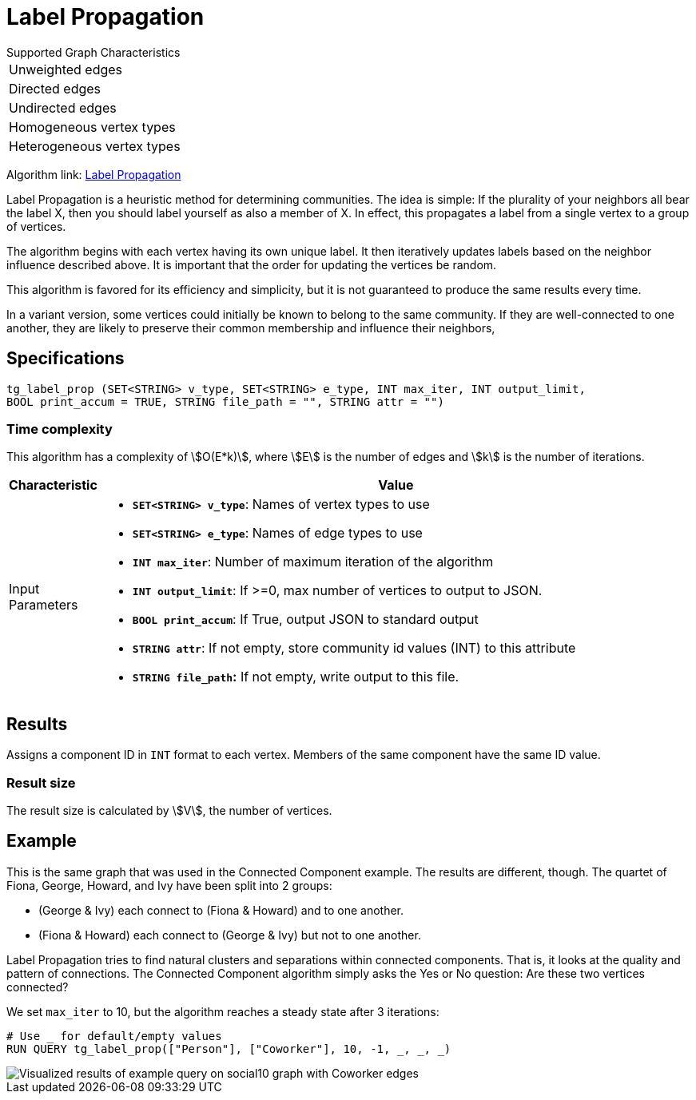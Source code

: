 = Label Propagation
:description: The Label Propagation algorithm in the TigerGraph Graph Data Science Library.
:page-aliases: label-propogation.adoc

.Supported Graph Characteristics
****
[cols='1']
|===
^|Unweighted edges
^|Directed edges
^|Undirected edges
^|Homogeneous vertex types
^|Heterogeneous vertex types
|===

Algorithm link: link:https://github.com/tigergraph/gsql-graph-algorithms/tree/master/algorithms/Community/label_propagation[Label Propagation]

****

Label Propagation is a heuristic method for determining communities.
The idea is simple: If the plurality of your neighbors all bear the label X, then you should label yourself as also a member of X.
In effect, this propagates a label from a single vertex to a group of vertices.

The algorithm begins with each vertex having its own unique label.
It then iteratively updates labels based on the neighbor influence described above.
It is important that the order for updating the vertices be random.

This algorithm is favored for its efficiency and simplicity, but it is not guaranteed to produce the same results every time.

In a variant version, some vertices could initially be known to belong to the same community. If they are well-connected to one another, they are likely to preserve their common membership and influence their neighbors,

== Specifications

[source,gsql]
----
tg_label_prop (SET<STRING> v_type, SET<STRING> e_type, INT max_iter, INT output_limit,
BOOL print_accum = TRUE, STRING file_path = "", STRING attr = "")
----

=== Time complexity
This algorithm has a complexity of stem:[O(E*k)], where stem:[E] is the number of edges and stem:[k] is the number of iterations.


[width="100%",cols="<5%,<50%",options="header",]
|===
|*Characteristic* |Value


|Input Parameters a|
* *`+SET<STRING> v_type+`*: Names of vertex types to use
* *`+SET<STRING> e_type+`*: Names of edge types to use
* *`+INT max_iter+`*: Number of maximum iteration of the algorithm
* *`+INT output_limit+`*: If >=0, max number of vertices to output to
JSON.
* *`+BOOL print_accum+`*: If True, output JSON to standard output
* *`+STRING attr+`*: If not empty, store community id values (INT) to
this attribute
* *`+STRING file_path+`:* If not empty, write output to this file.
|===


== Results

Assigns a component ID in `INT` format to each vertex.
Members of the same component have the same ID value.

=== Result size

The result size is calculated by stem:[V], the number of vertices.

== Example

This is the same graph that was used in the Connected Component example. The results are different, though. The quartet of Fiona, George, Howard, and Ivy have been split into 2 groups:

* (George & Ivy) each connect to (Fiona & Howard) and to one another.
* (Fiona & Howard) each connect to (George & Ivy) but not to one another.

Label Propagation tries to find natural clusters and separations within connected components. That is, it looks at the quality and pattern of connections. The Connected Component algorithm simply asks the Yes or No question: Are these two vertices connected?

We set `max_iter` to 10, but the algorithm reaches a steady state after 3 iterations:

[source,gsql]
----
# Use _ for default/empty values
RUN QUERY tg_label_prop(["Person"], ["Coworker"], 10, -1, _, _, _)
----

image::label_prop_result.png[Visualized results of example query on social10 graph with Coworker edges]
